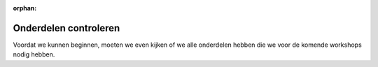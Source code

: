 :orphan:

.. |check| raw:: html

    <input type="checkbox">

Onderdelen controleren
################################

.. article-info::
    :author: :fa:`cog` Doen
    :read-time: 10 min


Voordat we kunnen beginnen, moeten we even kijken of we alle onderdelen hebben
die we voor de komende workshops nodig hebben.

.. dropdown:: |check| 1x Computer

   .. grid:: 1 2 2 2
      :gutter: 2

      .. grid-item::

         .. image:: _media/2_part0.png
            :width: 350
            :alt: Computer

      .. grid-item::

         De computer is het brein van de robot. Hier komt alle informatie van de
         sensoren binnen. Daarna wordt bepaald wat er bij deze metingen moet 
         gebeuren. De computer stuurt vervolgens een signaal naar de 
         microcontroller mo de actuatoren aan te sturen. De computer zorgt ook 
         voor de verbinding met je laptop.

.. dropdown:: |check| 1x Micro Controller

   .. grid:: 1 2 2 2
      :gutter: 2

      .. grid-item::

         .. image:: _media/13_part0.png
            :width: 350
            :alt: Microcontroller

      .. grid-item::

         De microcontroller ontvangt de metingen van de sensoren en stuurt 
         deze door naar de computer. Daarna ontvangt de microctonroller 
         instructies van de computer om de actuatoren (zoals de motoren) 
         aan te sturen.


.. dropdown:: |check| 1x Motor Regelaar

   .. grid:: 1 2 2 2
      :gutter: 2

      .. grid-item::

         .. image:: _media/12_part0.png
            :width: 350
            :alt: Motor Controller

      .. grid-item::

         De motorregelaar zorgt er voor dat de motoren de jusite hoeveelheid 
         spanning (V) krijgen zodat deze op de gewenste snelheid gaan draaien. 
         Zonder deze regelaar zouden we alleen de motor aan of uit kunnen 
         zetten.
         
.. dropdown:: |check| 1x Mirte PCB

   .. grid:: 1 2 2 2
      :gutter: 2

      .. grid-item::

         .. image:: _media/10_part0.png
            :width: 350
            :alt: Mirte PCB

      .. grid-item::

         Om alles makkelijk op en elkaar aan te sluiten kan je de Mirte PCB
         gebruiken. Hier koppel je de computer, microcontroller, motor
         regelaar en alle sensoren en actuatoren aan elkaar.

.. dropdown:: |check| 1x Batterij

   .. grid:: 1 2 2 2
      :gutter: 2

      .. grid-item::

         .. image:: _media/14_part0.png
            :width: 350
            :alt: Batterij

      .. grid-item::

         Uiteraard heeft de robot ook energie nodig. Dit is bij een robot een
         electrische batterij. Deze zorgt er voor dat alle electronische
         onderdelen kunnen werken.

.. dropdown:: |check| 2x Motor

   .. grid:: 1 2 2 2
      :gutter: 2

      .. grid-item::

         .. image:: _media/15_part0.png
            :width: 350
            :alt: Motor

      .. grid-item::

         De motor zorgt er voor dat de wielen kunnen draaien zodat je robot
         ook echt rond kan rijden.

.. dropdown:: |check| 2x Wiel

   .. grid:: 1 2 2 2
      :gutter: 2

      .. grid-item::

         .. image:: _media/16_part0.png
            :width: 350
            :alt: Wiel

      .. grid-item::

         De wielen zorgen er voor dat je robot rond kan rijden.

.. dropdown:: |check| 1x Kogelwiel

   .. grid:: 1 2 2 2
      :gutter: 2

      .. grid-item::

         .. image:: _media/0_part1.png
            :width: 350
            :alt: Kogelwiel

      .. grid-item::

         Het kogelwiel zorgt er voor dat je robot niet omvalt. Als je robot
         alleen maar 2 wielen zou hebben zou hij uit zichzelf moeten gaan
         balanceren (iets dat best moeilijk is). 

.. dropdown:: |check| 1x Lijnvolg Sensor

   .. grid:: 1 2 2 2
      :gutter: 2

      .. grid-item::

         .. image:: _media/4_part0.png
            :width: 350
            :alt: Lijnvolg Sensor

      .. grid-item::

         De lijnvolg sensor meet hoe donker het voorwerp is wat er voor staat.
         Dit kan dus de grond zijn en daardoor kan deze sensor meten of er een
         (donkere) lijn op een (lichtere) achtergrond is.

.. dropdown:: |check| 1x JST Kabel (4 pin)

   .. grid:: 1 2 2 2
      :gutter: 2

      .. grid-item::

         .. image:: _media/jst_4_pin.png
            :width: 350
            :alt: JST Kabel (4 pin)

      .. grid-item::

         Om de sensoren makkelijk aan te sluiten hebben we deze kabels nodig.

.. dropdown:: |check| 1x USB Kabel

   .. grid:: 1 2 2 2
      :gutter: 2

      .. grid-item::

         .. image:: _media/usb_cable.png
            :width: 350
            :alt: USB Kabel

      .. grid-item::

         De USB kabel hebben we nodig om daadwerkelijk de batterij aan de PCB
         aan te sluiten zodat we die aan  kunnen zetten.


.. dropdown:: |check| 1x Houten Frame

   .. grid:: 1 2 2 2
      :gutter: 2

      .. grid-item::

         .. dropdown:: |check| 1x Onderplaat

            .. image:: _media/0_part0.png
               :width: 350
               :alt: Onderplaat

         .. dropdown:: |check| 1x Bovenplaat

            .. image:: _media/7_part0.png
               :width: 350
               :alt: Bovenplaat

         .. dropdown:: |check| 2x Motor Klem

            .. image:: _media/5_part0.png
               :width: 350
               :alt: Motor Klem

         .. dropdown:: |check| 2x Motor Wig

            .. image:: _media/6_part0.png
               :width: 350
               :alt: Motor Wig

         .. dropdown:: |check| 1x Plaat Klem

            .. image:: _media/8_part0.png
               :width: 350
               :alt: Plaat Klem

         .. dropdown:: |check| 4x Standoff

            .. image:: _media/9_part0.png
               :width: 350
               :alt: Standoff

         .. dropdown:: |check| 5x Wig

            .. image:: _media/8_part1.png
               :width: 350
               :alt: Wig

      .. grid-item::

         Het frame heb je nodig om te zorgen dat alle onderdelen goed bij
         elkaar blijven.

